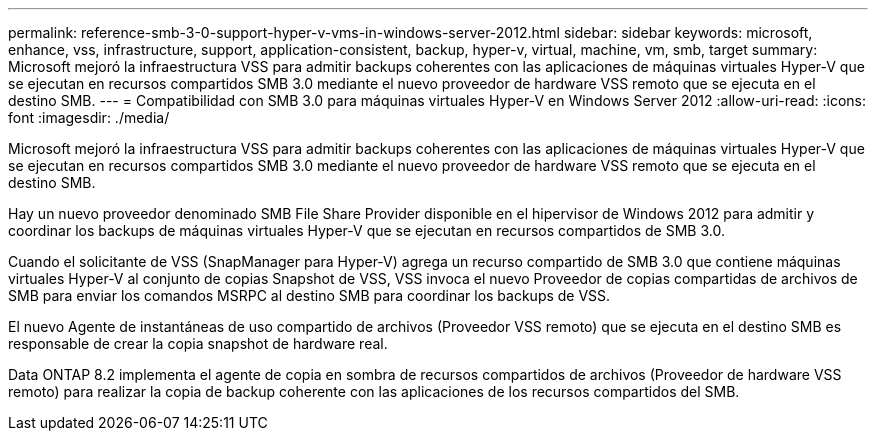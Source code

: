 ---
permalink: reference-smb-3-0-support-hyper-v-vms-in-windows-server-2012.html 
sidebar: sidebar 
keywords: microsoft, enhance, vss, infrastructure, support, application-consistent, backup, hyper-v, virtual, machine, vm, smb, target 
summary: Microsoft mejoró la infraestructura VSS para admitir backups coherentes con las aplicaciones de máquinas virtuales Hyper-V que se ejecutan en recursos compartidos SMB 3.0 mediante el nuevo proveedor de hardware VSS remoto que se ejecuta en el destino SMB. 
---
= Compatibilidad con SMB 3.0 para máquinas virtuales Hyper-V en Windows Server 2012
:allow-uri-read: 
:icons: font
:imagesdir: ./media/


[role="lead"]
Microsoft mejoró la infraestructura VSS para admitir backups coherentes con las aplicaciones de máquinas virtuales Hyper-V que se ejecutan en recursos compartidos SMB 3.0 mediante el nuevo proveedor de hardware VSS remoto que se ejecuta en el destino SMB.

Hay un nuevo proveedor denominado SMB File Share Provider disponible en el hipervisor de Windows 2012 para admitir y coordinar los backups de máquinas virtuales Hyper-V que se ejecutan en recursos compartidos de SMB 3.0.

Cuando el solicitante de VSS (SnapManager para Hyper-V) agrega un recurso compartido de SMB 3.0 que contiene máquinas virtuales Hyper-V al conjunto de copias Snapshot de VSS, VSS invoca el nuevo Proveedor de copias compartidas de archivos de SMB para enviar los comandos MSRPC al destino SMB para coordinar los backups de VSS.

El nuevo Agente de instantáneas de uso compartido de archivos (Proveedor VSS remoto) que se ejecuta en el destino SMB es responsable de crear la copia snapshot de hardware real.

Data ONTAP 8.2 implementa el agente de copia en sombra de recursos compartidos de archivos (Proveedor de hardware VSS remoto) para realizar la copia de backup coherente con las aplicaciones de los recursos compartidos del SMB.
